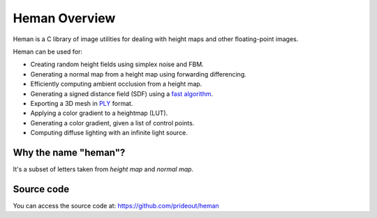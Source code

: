 Heman Overview
==============

Heman is a C library of image utilities for dealing with height maps and other floating-point images.

.. image:: _static/islands.png

Heman can be used for:

* Creating random height fields using simplex noise and FBM.
* Generating a normal map from a height map using forwarding differencing.
* Efficiently computing ambient occlusion from a height map.
* Generating a signed distance field (SDF) using a `fast algorithm`_.
* Exporting a 3D mesh in PLY_ format.
* Applying a color gradient to a heightmap (LUT).
* Generating a color gradient, given a list of control points.
* Computing diffuse lighting with an infinite light source.

Why the name "heman"?
-----------------------

It's a subset of letters taken from *height map* and *normal map*.

Source code
-----------

You can access the source code at: https://github.com/prideout/heman

.. _`fast algorithm`: http://cs.brown.edu/~pff/dt/index.html
.. _PLY: http://paulbourke.net/dataformats/ply/
